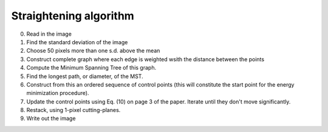 Straightening algorithm
=======================

0. Read in the image

1. Find the standard deviation of the image
2. Choose 50 pixels more than one s.d. above the mean
3. Construct complete graph where each edge is weighted wsith the distance between the points
4. Compute the Minimum Spanning Tree of this graph.
5. Find the longest path, or diameter, of the MST.
6. Construct from this an ordered sequence of control points (this will constitute the start point for the energy minimization procedure).

7. Update the control points using Eq. (10) on page 3 of the paper. Iterate until they don't move significantly.
8. Restack, using 1-pixel cutting-planes.

9. Write out the image

